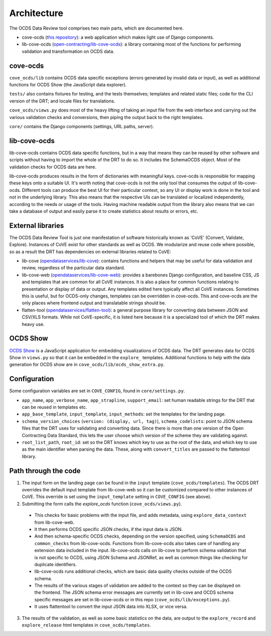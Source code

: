 Architecture
============

The OCDS Data Review tool comprises two main parts, which are documented here.

* cove-ocds (`this repository <https://github.com/open-contracting/cove-ocds>`_): a web application which makes light use of Django components.
* lib-cove-ocds (`open-contracting/lib-cove-ocds <https://github.com/open-contracting/lib-cove-ocds>`_): a library containing most of the functions for performing validation and transformation on OCDS data.

cove-ocds
---------

``cove_ocds/lib`` contains OCDS data specific exceptions (errors generated by invalid data or input), as well as additional functions for OCDS Show (the JavaScript data explorer).

``tests/`` also contains fixtures for testing, and the tests themselves; templates and related static files; code for the CLI version of the DRT; and locale files for translations.

``cove_ocds/views.py`` does most of the heavy lifting of taking an input file from the web interface and carrying out the various validation checks and conversions, then piping the output back to the right templates.

``core/`` contains the Django components (settings, URL paths, server).

lib-cove-ocds
-------------

lib-cove-ocds contains OCDS data specific functions, but in a way that means they can be reused by other software and scripts without having to import the whole of the DRT to do so. It includes the SchemaOCDS object. Most of the validation checks for OCDS data are here.

lib-cove-ocds produces results in the form of dictionaries with meaningful keys. cove-ocds is responsible for mapping these keys onto a suitable UI. It's worth noting that cove-ocds is not the only tool that consumes the output of lib-cove-ocds. Different tools can produce the best UI for their particular context, so any UI or display work is done in the tool and not in the underlying library. This also means that the respective UIs can be translated or localized independently, according to the needs or usage of the tools. Having machine readable output from the library also means that we can take a database of output and easily parse it to create statistics about results or errors, etc.

External libraries
------------------

The OCDS Data Review Tool is just one manifestation of software historically known as 'CoVE' (Convert, Validate, Explore). Instances of CoVE exist for other standards as well as OCDS. We modularize and reuse code where possible, so as a result the DRT has dependencies on external libraries related to CoVE:

* lib-cove (`opendataservices/lib-cove <https://github.com/opendataservices/lib-cove>`_): contains functions and helpers that may be useful for data validation and review, regardless of the particular data standard.
* lib-cove-web (`opendataservices/lib-cove-web <https://github.com/opendataservices/lib-cove-web>`_): provides a barebones Django configuration, and baseline CSS, JS and templates that are common for all CoVE instances. It is also a place for common functions relating to presentation or display of data or output. Any templates edited here typically affect all CoVE instances. Sometimes this is useful, but for OCDS-only changes, templates can be overridden in cove-ocds. This and cove-ocds are the only places where frontend output and translatable strings should be.
* flatten-tool (`opendataservices/flatten-tool <https://github.com/opendataservices/flatten-tool>`_): a general purpose library for converting data between JSON and CSV/XLS formats. While not CoVE-specific, it is listed here because it is a specialized tool of which the DRT makes heavy use.

OCDS Show
---------

`OCDS Show <https://github.com/open-contracting/ocds-show>`_ is a JavaScript application for embedding visualizations of OCDS data. The DRT generates data for OCDS Show in ``views.py`` so that it can be embedded in the ``explore_`` templates. Additional functions to help with the data generation for OCDS show are in ``cove_ocds/lib/ocds_show_extra.py``.

Configuration
-------------

Some configuration variables are set in ``COVE_CONFIG``, found in ``core/settings.py``.

* ``app_name``, ``app_verbose_name``, ``app_strapline``, ``support_email``: set human readable strings for the DRT that can be reused in templates etc.
* ``app_base_template``, ``input_template``, ``input_methods``: set the templates for the landing page.
* ``schema_version_choices`` (``version: (display, url, tag)``), ``schema_codelists``: point to JSON schema files that the DRT uses for validating and converting data. Since there is more than one version of the Open Contracting Data Standard, this lets the user choose which version of the scheme they are validating against.
* ``root_list_path``, ``root_id``: set so the DRT knows which key to use as the root of the data, and which key to use as the main identifier when parsing the data. These, along with ``convert_titles`` are passed to the flattentool library.


Path through the code
---------------------

1. The input form on the landing page can be found in the ``input`` template (``cove_ocds/templates``). The OCDS DRT overrides the default input template from lib-cove-web so it can be customized compared to other instances of CoVE. This override is set using the ``input_template`` setting in ``COVE_CONFIG`` (see above).
2. Submitting the form calls the `explore_ocds` function (``cove_ocds/views.py``).

  * This checks for basic problems with the input file, and adds metadata, using ``explore_data_context`` from lib-cove-web.
  * It then performs OCDS specific JSON checks, if the input data is JSON.
  * And then schema-specific OCDS checks, depending on the version specified, using ``SchemaOCDS`` and ``common_checks`` from lib-cove-ocds. Functions from lib-cove-ocds also takes care of handling any extension data included in the input. lib-cove-ocds calls on lib-cove to perform schema validation that is not specific to OCDS, using JSON Schema and JSONRef, as well as common things like checking for duplicate identifiers.
  * lib-cove-ocds runs additional checks, which are basic data quality checks outside of the OCDS schema.
  * The results of the various stages of validation are added to the context so they can be displayed on the frontend. The JSON schema error messages are currently set in lib-cove and OCDS schema specific messages are set in lib-cove-ocds or in this repo (``cove_ocds/lib/exceptions.py``).
  * It uses flattentool to convert the input JSON data into XLSX, or vice versa.

3. The results of the validation, as well as some basic statistics on the data, are output to the ``explore_record`` and ``explore_release`` html templates in ``cove_ocds/templates``.
